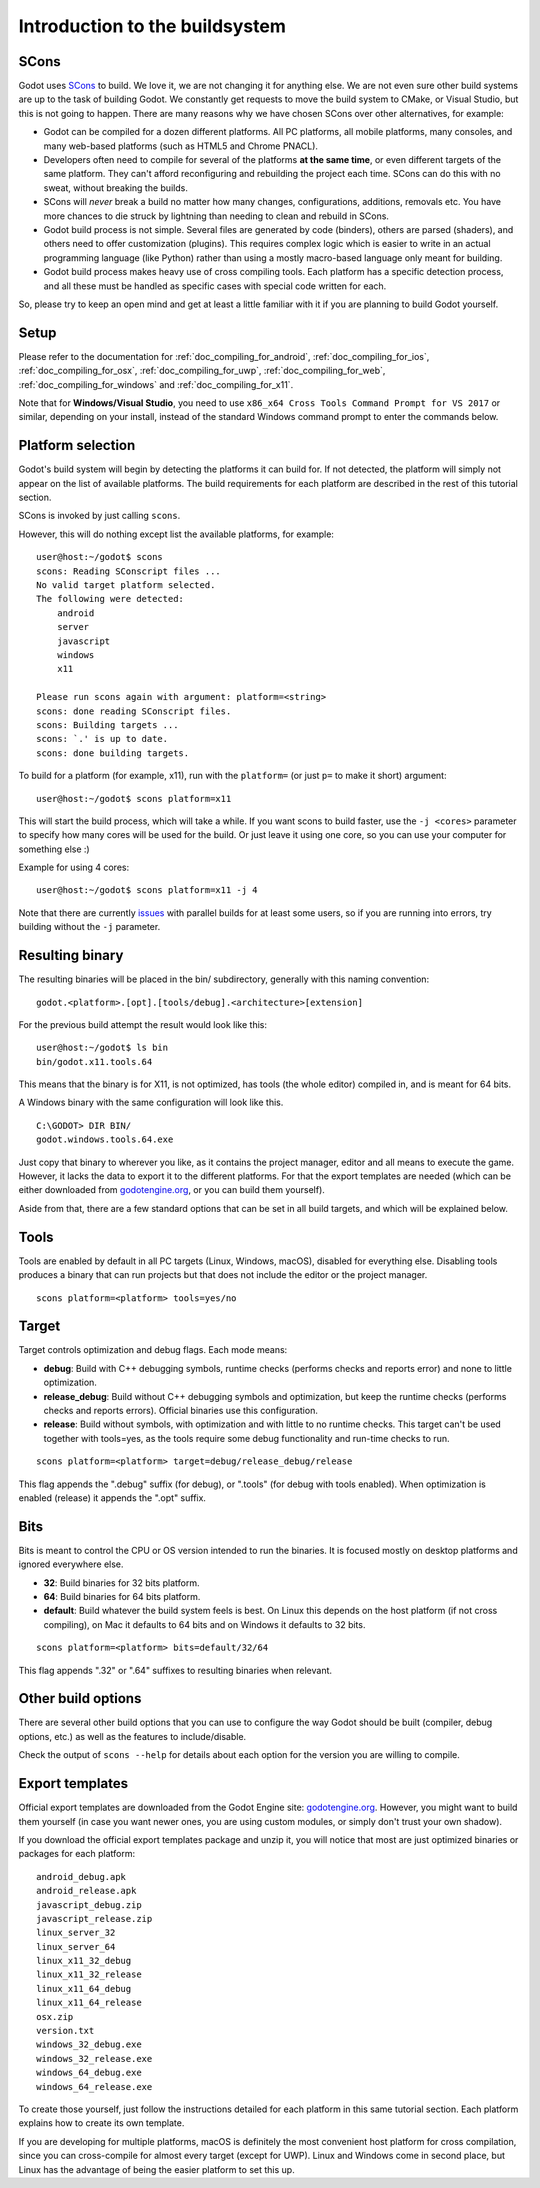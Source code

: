 .. _doc_introduction_to_the_buildsystem:

Introduction to the buildsystem
===============================

.. highlight:: none

SCons
-----

Godot uses `SCons <https://www.scons.org/>`__ to build. We love it, we are
not changing it for anything else. We are not even sure other build
systems are up to the task of building Godot. We constantly get requests
to move the build system to CMake, or Visual Studio, but this is not
going to happen. There are many reasons why we have chosen SCons over
other alternatives, for example:

-  Godot can be compiled for a dozen different platforms. All PC
   platforms, all mobile platforms, many consoles, and many web-based
   platforms (such as HTML5 and Chrome PNACL).
-  Developers often need to compile for several of the platforms **at
   the same time**, or even different targets of the same platform. They
   can't afford reconfiguring and rebuilding the project each time.
   SCons can do this with no sweat, without breaking the builds.
-  SCons will *never* break a build no matter how many changes,
   configurations, additions, removals etc. You have more chances to die
   struck by lightning than needing to clean and rebuild in SCons.
-  Godot build process is not simple. Several files are generated by
   code (binders), others are parsed (shaders), and others need to offer
   customization (plugins). This requires complex logic which is easier
   to write in an actual programming language (like Python) rather than
   using a mostly macro-based language only meant for building.
-  Godot build process makes heavy use of cross compiling tools. Each
   platform has a specific detection process, and all these must be
   handled as specific cases with special code written for each.

So, please try to keep an open mind and get at least a little familiar with it if you are planning to
build Godot yourself.

Setup
-----
Please refer to the documentation for :ref:`doc_compiling_for_android`, :ref:`doc_compiling_for_ios`, :ref:`doc_compiling_for_osx`, :ref:`doc_compiling_for_uwp`, :ref:`doc_compiling_for_web`, :ref:`doc_compiling_for_windows` and :ref:`doc_compiling_for_x11`.

Note that for **Windows/Visual Studio**, you need to use ``x86_x64 Cross Tools Command Prompt for VS 2017`` or similar, depending on your install, instead of the standard Windows command prompt to enter the commands below.

Platform selection
------------------

Godot's build system will begin by detecting the platforms it can build
for. If not detected, the platform will simply not appear on the list of
available platforms. The build requirements for each platform are
described in the rest of this tutorial section.

SCons is invoked by just calling ``scons``.

However, this will do nothing except list the available platforms, for
example:

::

    user@host:~/godot$ scons
    scons: Reading SConscript files ...
    No valid target platform selected.
    The following were detected:
        android
        server
        javascript
        windows
        x11

    Please run scons again with argument: platform=<string>
    scons: done reading SConscript files.
    scons: Building targets ...
    scons: `.' is up to date.
    scons: done building targets.

To build for a platform (for example, x11), run with the ``platform=`` (or just
``p=`` to make it short) argument:

::

    user@host:~/godot$ scons platform=x11

This will start the build process, which will take a while. If you want
scons to build faster, use the ``-j <cores>`` parameter to specify how many
cores will be used for the build. Or just leave it using one core, so you
can use your computer for something else :)

Example for using 4 cores:

::

    user@host:~/godot$ scons platform=x11 -j 4

Note that there are currently `issues <https://github.com/godotengine/godot/issues/5182>`__ with parallel builds for at least some users, so if you are running into errors, try building without the ``-j`` parameter.

Resulting binary
----------------

The resulting binaries will be placed in the bin/ subdirectory,
generally with this naming convention:

::

    godot.<platform>.[opt].[tools/debug].<architecture>[extension]

For the previous build attempt the result would look like this:

::

    user@host:~/godot$ ls bin
    bin/godot.x11.tools.64

This means that the binary is for X11, is not optimized, has tools (the
whole editor) compiled in, and is meant for 64 bits.

A Windows binary with the same configuration will look like this.

::

    C:\GODOT> DIR BIN/
    godot.windows.tools.64.exe

Just copy that binary to wherever you like, as it contains the
project manager, editor and all means to execute the game. However, it
lacks the data to export it to the different platforms. For that the
export templates are needed (which can be either downloaded from
`godotengine.org <https://godotengine.org/>`__, or you can build them yourself).

Aside from that, there are a few standard options that can be set in all
build targets, and which will be explained below.

Tools
-----

Tools are enabled by default in all PC targets (Linux, Windows, macOS),
disabled for everything else. Disabling tools produces a binary that can
run projects but that does not include the editor or the project
manager.

::

    scons platform=<platform> tools=yes/no

Target
------

Target controls optimization and debug flags. Each mode means:

-  **debug**: Build with C++ debugging symbols, runtime checks (performs
   checks and reports error) and none to little optimization.
-  **release_debug**: Build without C++ debugging symbols and
   optimization, but keep the runtime checks (performs checks and
   reports errors). Official binaries use this configuration.
-  **release**: Build without symbols, with optimization and with little
   to no runtime checks. This target can't be used together with
   tools=yes, as the tools require some debug functionality and run-time
   checks to run.

::

    scons platform=<platform> target=debug/release_debug/release

This flag appends the ".debug" suffix (for debug), or ".tools" (for debug
with tools enabled). When optimization is enabled (release) it appends
the ".opt" suffix.

Bits
----

Bits is meant to control the CPU or OS version intended to run the
binaries. It is focused mostly on desktop platforms and ignored everywhere
else.

-  **32**: Build binaries for 32 bits platform.
-  **64**: Build binaries for 64 bits platform.
-  **default**: Build whatever the build system feels is best. On Linux
   this depends on the host platform (if not cross compiling),
   on Mac it defaults to 64 bits and on Windows it defaults to 32 bits.

::

    scons platform=<platform> bits=default/32/64

This flag appends ".32" or ".64" suffixes to resulting binaries when
relevant.

Other build options
-------------------

There are several other build options that you can use to configure the
way Godot should be built (compiler, debug options, etc.) as well as the
features to include/disable.

Check the output of ``scons --help`` for details about each option for
the version you are willing to compile.

Export templates
----------------

Official export templates are downloaded from the Godot Engine site:
`godotengine.org <https://godotengine.org/>`__. However, you might want
to build them yourself (in case you want newer ones, you are using custom
modules, or simply don't trust your own shadow).

If you download the official export templates package and unzip it, you
will notice that most are just optimized binaries or packages for each
platform:

::

    android_debug.apk
    android_release.apk
    javascript_debug.zip
    javascript_release.zip
    linux_server_32
    linux_server_64
    linux_x11_32_debug
    linux_x11_32_release
    linux_x11_64_debug
    linux_x11_64_release
    osx.zip
    version.txt
    windows_32_debug.exe
    windows_32_release.exe
    windows_64_debug.exe
    windows_64_release.exe

To create those yourself, just follow the instructions detailed for each
platform in this same tutorial section. Each platform explains how to
create its own template.

If you are developing for multiple platforms, macOS is definitely the most convenient
host platform for cross compilation, since you can cross-compile for
almost every target (except for UWP). Linux and Windows come in second
place, but Linux has the advantage of being the easier platform to set
this up.
